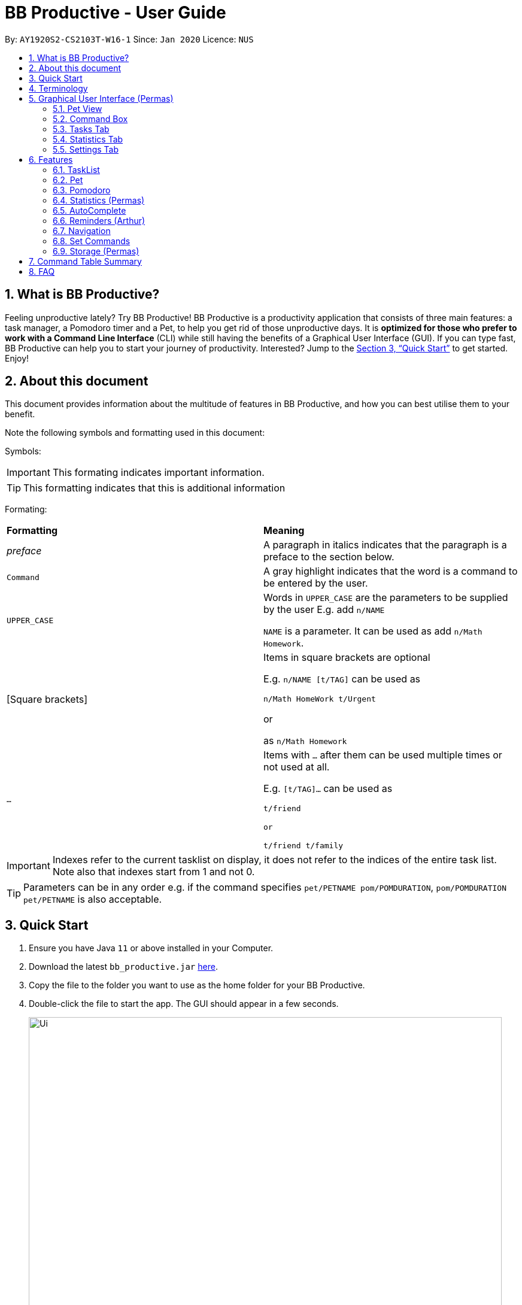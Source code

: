 = BB Productive - User Guide
:site-section: UserGuide
:toc:
:toc-title:
:toc-placement: preamble
:sectnums:
:imagesDir: images
:stylesDir: stylesheets
:xrefstyle: full
:experimental:
ifdef::env-github[]
:tip-caption: :bulb:
:note-caption: :information_source:
endif::[]
:repoURL: https://github.com/se-edu/addressbook-level3

By: `AY1920S2-CS2103T-W16-1`      Since: `Jan 2020`      Licence: `NUS`

== What is BB Productive?

Feeling unproductive lately? Try BB Productive! BB Productive is a productivity application that consists of three main features: a task manager, a Pomodoro timer and a Pet, to help you get rid of those unproductive days. It is *optimized for those who prefer to work with a Command Line Interface* (CLI) while still having the benefits of a Graphical User Interface (GUI). If you can type fast, BB Productive can help you to start your journey of productivity. Interested? Jump to the <<Quick Start>> to get started. Enjoy!

== About this document
This document provides information about the multitude of features in BB Productive, and how you can best utilise them to your benefit.


Note the following symbols and formatting used in this document:

Symbols:

[IMPORTANT]
This formating indicates important information.

[TIP]
This formatting indicates that this is additional information

Formating:

[cols=2*]
|===
| *Formatting*
| *Meaning*
| _preface_
| A paragraph in italics indicates that the paragraph is a preface to the section below.
| `Command`
| A gray highlight indicates that the word is a command to be entered by the user.
| `UPPER_CASE`
| Words in `UPPER_CASE` are the parameters to be supplied by the user E.g. add `n/NAME`

`NAME` is a parameter. It can be used as add `n/Math Homework`.
| [Square brackets]
|Items in square brackets are optional 

E.g. `n/NAME [t/TAG]` can be used as 

`n/Math HomeWork t/Urgent`

or

 as `n/Math Homework`
| `…​`
|Items with `…​` after them can be used multiple times or not used at all.             

E.g. `[t/TAG]…`​ can be used as 

`t/friend 

or 

t/friend t/family`
|===

[IMPORTANT]
====
Indexes refer to the current tasklist on display, it does not refer to the indices of the entire task list. Note also that indexes start from 1 and not 0.
====
[TIP]
Parameters can be in any order e.g. if the command specifies `pet/PETNAME pom/POMDURATION`, `pom/POMDURATION pet/PETNAME` is also acceptable.

== Quick Start

.  Ensure you have Java `11` or above installed in your Computer.
.  Download the latest `bb_productive.jar` link:{repoURL}/releases[here].
.  Copy the file to the folder you want to use as the home folder for your BB Productive.
.  Double-click the file to start the app. The GUI should appear in a few seconds.
+
image::Ui.png[width="790"]
+
.  Type the command in the Pet Chat (Command box) and press kbd:[Enter] to execute it. +
e.g. typing *`help`* and pressing kbd:[Enter] will open the help window.
.  Some example commands you can try:

* **`add`**`n/Do math homework 1-2 r/DD/MM/YY@HH:MM` : adds a task of name `Do math homework` to the Task List with a date and time that follows the r/ prefix and a `pages 1-2` description.
* **`delete`**`3` : deletes the 3rd task shown in the list
* *`exit`* : exits the app

.  Refer to <<Features>> for details of each command.

[[Terminology]]
== Terminology
_This section provides a quick description for the common terminologies used in this user guide._

*Task*: A task is something that you need to complete. It is represented as a card on the right side of the window. Set reminders, add tags and more to better manage your tasks!

*Pomodoro*: A productivity technique that consists of doing focused work for 25 minutes followed by a 5 minute break. This technique prevents you from tiring out while doing work.

*Pet*: The pet you will interact with to manage your tasks and pomodoros. You can also level up the pet by completing more tasks/pomodoros.

== Graphical User Interface (Permas)
This section explains the function of the various GUI components present in BB Productive.

=== Pet View
The Pet View is where you can view your pet, its name, level and experience gained. With each task completed, the experience (XP) will increase (reflected in the progress bar too). The pet will evolve as it levels up with more XP gained, encouraging you to complete more tasks! This pet grows along with you as you become more productive! with more XP gained, encouraging you to complete more tasks! This pet grows along with you as you become more productive!

.Pet
image::pet.png[width=300]

=== Command Box
The Command Box is the one-stop place in the app to input any and all commands to interact with the app. Simply click the box and type the command of your choice. Hit the `Enter` or `Return` key on your keyboard to execute the command. The program will respond to you using  Occasionally, the app may prompt you for your preferences via the pet dialog box, respond via the Command Box as well.

.Command Box
image::command_box.png[width=300]

=== Tasks Tab
The Task Tab is where you view your personal task list and the Pomodoro Timer. Any changes made to the current task list through all the commands will be displayed here! The Pomodoro Timer runs when you run the Pom Command as described in section 6.x. //TODO link

.Tasks Tab
image::tasks_tab.png[width=400]

=== Statistics Tab
The Statistics Tab consists of the Daiy Challenge and the Productivity Charts. They help you to visualise the progress of your productivity over the course of the past week, giving you momentum to hit your productivity goals! The usage of this tab will be discussed in more detail in section 6.x //TODO link

.Statistics Tab
image::stats_tab.png[width=400]

=== Settings Tab
The Settings Tab lets you customise the program to suit your needs. In this tab, you can view and edit your configurations for Pet Name, Pomodoro Duration and Daily Challenge Target. The usage of this tab will be discussed in more detail in section 6.x //TODO link

.Settings Tab
image::settings_tab.png[width=400]

[[Features]]
== Features

=== TaskList
image::tasks.png[width=790]

==== Task Fields
You may use `add` and `edit <<index, INDEX>>`  to begin the add and edit commands, next attach any combination of the following commands.

.Task Fields
[cols="1,2m,3m", frame="topbot",options="header"]
|===
|Field |Format |Notes

|Name
a|`n/NAME`+
`n/Any name is possible`
a|
* Name provided has to be unique in the tasklist and is used as an identifying field.
* It is the **only compulsory** field when creating a task.

|Description
a|`[des/DESCRIPTION]` +
`des/Lab of weightage 20% about NP-Cmpleteness`
a|* Optional description that accompanies a task

|Priority
|`[p/PRIORITY]` +
`p/1`
a|
* If not provided, task is created with the low priority.
* `PRIORITY` can only be one of these numbers `1,2,3` ranging from low to high in that order.

|Reminder
|`[r/REMINDER]` +
`r/10/06/20@12:30`
a|
* A datetime value in this format `DD/MM/YY@HH:mm`.

|Recurring tag
|`[rec/FREQUENCY]` +
`rec/daily`
a|
* Can only be `DAILY` or `WEEKLY`.

|Tag
a|`[t/TAG]...` +
`t/errand t/home`
a|
* There can be multiple tags or none at all.
* Only alphanumeric characters are allowed, spaces and symbols are disallowed.

|Done
a|_No prefix available_
a|
* When a task is created, it is set as undone.
* Task can then be marked with `done INDEX`.
|===

==== Add Command
`add n/This is a new task p/3 des/We have alot of work to do today! t/This t/Is t/Fun` +
You only need the `n/` prefix when adding a new task as name fields are compulsory. +

.Add success
image::add_success.png[width=790]

==== Edit Command
`edit n/Look edited the task des/BB Productive is the best app I've every used t/NewTag` +
* You can edit all fields except the done field.
* Please indicate an `<<index, INDEX>>` so that BB Productive knows which task to edit.

.Edit success
image::edit_success.png[width=790]

==== Done Command
`done <<index, INDEX>> INDEX...`
You can also mark multiple tasks as done by using comma separated indexes.

.Done success
image::done_success.png[width=790]

==== Sort Command
`sort FIELD FIELD...`
You can choose to change the current ordering of your task list to something more suitable by sorting it one or more of these task fields:

_All fields with r- prepended refers to a reverse of the original._

. priority -> Shows task of highest priority first.
. r-priority -> Shows task of lowest priority first.
. done -> Shows task of undone first.
. r-done -> Shows task of done first.
. date -> Shows tasks with reminders closer to today first then tasks without reminders.
. r-date -> Shows tasks with no remidners first then tasks with reminders further from today.
. name -> Shows tasks in alphanumeric order.
. r-name -> Shows tasks in reverse alphanumeric order.

.Sort success
image::sort_success.png[width=790]

==== Find Command
`find PHRASE`
You can perform a search for tasks by name that are important. BB Productive will then search through the names of the tasks and bring tasks that match the `PHRASE`. It is also typo tolerant and will show tasks that differ from the `PHRASE` by a little.

.Find success
image::find_success.png[width=790]

==== Delete Command
`delete <<index, INDEX>> INDEX...`
You can delete multiple tasks.

.Delete success
image::delete_success.png[width=790]

==== Clear Command
`clear`
You may delete all tasks from your list by issuing a clear command.

.Clear success
image::clear_success.png[width=790]

=== Pet
_This section provides information about the virtual pet_

==== What's Pet?
BB productive provides you with a virtual pet to act as your companion to motivate you to do work. It is also a visual embodiment of your productivity so as to remind you of your productivity progress. The pet achieves these functions through three components: Experience points, Evolution and Pet's Mood.

==== Experience (XP) Points
Just like in a game, the pet has experience (XP) points that is used to level up. Notice whenever a task is done, the XP increases by 5 points? You can also increase the XP by 25 points when you finish a pomodoro cycle. When the XP points accumulations to a total of 100, the pet levels up! Through this reward system, you will be motivated to start doing your work and completing them! Proceed to the next section for information about the evolution of the pet.

[[.Example before a task is done]]

[[.Example after a task is done]]

==== Evolution

The pet has three stages of in its evolution: the baby, the teenager and the dad. Each level can be achieved after every successive accumulation of 100 XP points. Can't wait to see your pet grow? Start doing work to gain more XP!

[[.Example Evolution of pet]]

==== Pet's Mode

The pet has two moods: *Happy* and *Hangry*. When the pet is happy, that means you have been consistent in your work. Good Job! However, when the pet is hangry, that indicates that you have not been doing work for awhile. The pet acts as a visual cue to remind you when you have not been productive in awhile.

[[example of different hangry modes]]

[[Pomodoro]]
=== Pomodoro
_This section describes the Pomodoro feature in detail and contains all commands you can use to take advantage of it_

==== What's Pomodoro?
In the late 1980s, a gentleman named Francesco Cirillo devised a time management method called the Pomodoro Technique. Essentially, a single cycle consists of two parts, 25 minutes of work, followed by a 5 minutes break. This cycle repeats for as long as you want to get work done.

==== How do you use it?
Trying to prevent burnout? BB productive offers you the option to try out the pomodoro tenchinique! The pomodoro technique breaks down work into manageable intervals spaced out with short breaks so as to not tired you out._

To get started, follow the instructions below:

===== Command: `pom`

First, you can activate the Pomodoro timer with a task in focus. You can also add an optional timer amount field, different from the default time of 25 minutes, for that particular cycle.

Format: `pom <index> [tm/<amount in minutes>]`

You can use the value (decimals allowed) following `tm/` to represent your desired amount of time in minutes for a particular pomodoro cycle.

.Example screen when pom is successfully executed.
image::pom_success.png[width=790]

===== Command: `pom pause`

You can pause a running Pomodoro timer.

.Example screen when pom is successfully paused
image::pom_pause.png[width=790]

===== Command: `pom continue`

You can resume a paused Pomodoro timer.

.Example screen when pom is successfully resumed
image::pom_continuing.png[width=790]


==== What happens when the timer's up?

===== "Done" the task
Once the timer expires, the app will prompt you if you have finished the task. You need only respond with Yes (Y) or No (N) in order to proceed.

.Prompt when the pomodoro timer expires
image::pom_time_expire.png[width=790]

===== Break-time
Afterwards, the app will prompt you if you would like to begin a 5 minute break (as per the pomodoro technique). Similarly, you need to respond with Yes (Y) or No (N). Responding with No will set the app to its neutral state. Yes will start the break timer.

.Prompt checking if you'd like to take a break
image::pom_prompt_break.png[width=790]

Note: You will not be able to do execute other commands during these prompts.

===== Back to work
At the end of the break, the app will return to it's "neutral" state and you can  repeat the process, if you wish.

.End of pomodoro cycle screen
image::pom_break_end.png[width=790]

=== Statistics (Permas)
The Statistics Tab consists of 2 features to help you keep track of your productivity. You can access this panel by using the “stats” command to switch to this tab.

.Statistics Tab
image::stats_tab.png[width=400]

==== Daily Challenge
The Daily Challenge is a progress bar that tracks the total duration you have kept the Pomodoro running in the current day. You can customise the duration you aim to achieve on a daily basis by using the Set Command as introduced in section 6.x //TODO link. Try to clear the Daily Challenge everyday to hit your productivity goals!

==== Productivity Chart
The Productivity Chart tracks the number of tasks done and duration you ran the Pomodoro per day for the past 7 days. This is done so that you can track your productivity progress over time. With this information. you can make adjustments to your schedule to improve your productivity.

=== AutoComplete
As much as you enjoy typing, we've added some extra grease to make you type even faster. You can trigger our very intelligent auto complete function by pressing `tab` on the keyboard.

You can expect: +

* Auto completion of command words: `del -> delete`
* Addition of prefixes for common values: `20/10/20@10:30 -> r/20/10/20@10:30`
** Figure 14
* Auto completion of sort fields `sort pri` -> `sort priority`
** Figure 15

.Prefix auto complete
image::prefix_complete.png[]
.Sort auto complete
image::sort_complete.png[]

If we can't find a valid command, you will observe feedback like below:

.Auto complete not found
image::complete_fail.png[]

=== Reminders (Arthur)
Write reminders

[[Navigation]]
=== Navigation
_This section shows all the commands to navigate the app. There are multiple tabs that can be shown: tasklist, statistics and settings._

==== Commands

===== Tasks

Command: `tasks`

You can call the `tasks` command to view the tab where your _task list_ resides in. The orange background on the Tasks tab indicates that you are currently on this tab.

image::tasks.png[width="790"]

Command: `stats`

You can use the `stats` command to view the _Statistics_ tab. The orange background on the Statistics tab indicates that you are currently on this tab.

image::stats.png[width="790]

Command: `settings`

Use the `settings` command to view the _Settings_ tab. The orange background on the Settings tab indicates that you are currently on this tab.

image::settings.png[width="790"]

=== Set Commands
_This section explains how to use the set commands_

Tired of the name "BB"? Is 25 minutes of pomodoro time too short for you? Want to achieve more with the daily challenge? BB productive provides you with the option to customise the various features! Simply, use the set commands to customise it the way you want.

command: `set [pet/PETNAME] [pom/POMDURATION] [daily/DAILYTARGET]`

[TIP]
Parameters can be in any order e.g. if the command specifies `pet/PETNAME pom/POMDURATION`, `pom/POMDURATION pet/PETNAME` is also acceptable.

Take for example, you would like the name to be "Momu", the pomodoro duration to be 30 mins and the daily challenge target to be 150 minutes. Run this command:

eg. Command `set pet/Momu pom/30 daily/150`

//screenshot of running commanad

//success message + success name + success pom

[IMPORTANT]
Take note that there are restrictions in the values you can set.  
Pet Name: Only alphanumerics are allowed
Pomodoro Duration : The maximum amount is 60 minutes so as to prevent you from burning out
Daily Target: The maximun amount is 720 minutes

=== Storage (Permas)
All your progress, user preferences and settings are stored in the “data” folder. If you plan to switch devices, you may transfer your progress to another computer by copying the contents of the original device’s “data” folder to the new device’s data folder. This can be done through a thumbdrive.

Please check if the following files are in the “data” folder to ensure that you are transferring the correct files!

image::storage.png[width="400"]

[[CommandTableSummary]]
== Command Table Summary
_The following table summarizes all the commands that you can use. Input contained with in [...] are optional fields._

.Command Table
[cols="1,3m,3m", frame="topbot",options="header"]
|===
|Command |Format |Example

|Add
|add n/<item index> [des/<task description>] [p/<priority value>] [r/<reminder’s date and time>] [t/<tag1> t/<tag2>...]
|add n/Finish Quiz des/Pages 3-5 p/1 r/20/03/20@19:30 t/cs2100

|Edit
|edit INDEX [n/NAME] [des/DESCRIPTION] [p/PRIORITY] [r/REMINDER] [t/TAG]
|edit 2 r/10/03/21@13:00

|Done
|done INDEX
|done 5

|Delete
|delete INDEX
|delete 7

|Clear
|clear
|clear

|Pom
|pom INDEX [tm/TIME IN MINUTES]
|pom 4 tm/45

|Sort
|sort FIELD1 FIELD2 FIELD3 ...
|sort done, priority

|Tasks
|tasks
|tasks

|Stats
|stats
|stats

|Settings
|settings
|settings

|Set
|Set [pet/PETNAME] [pom/POMDURATION] [daily/DAILYTARGET]
|Set pet/momu pom/30 daily/150

|===

== FAQ

*Q*: How do I transfer my data to another Computer? +
*A*: Install the app in the other computer and overwrite the empty data file it creates with the file that contains the data of your previous BB Productive folder.

